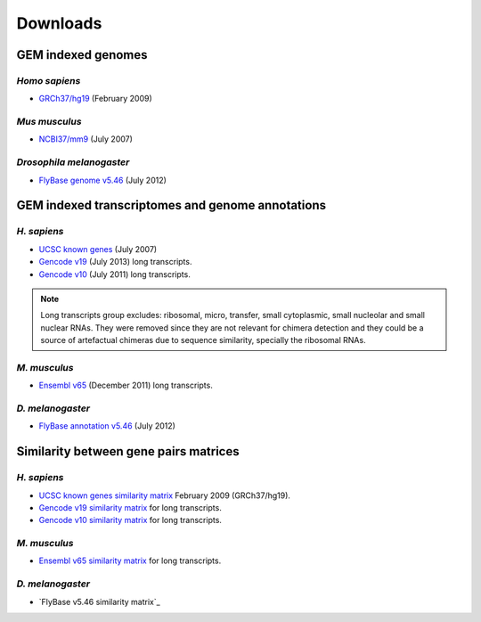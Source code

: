 .. _downloads:

==========
Downloads
==========

GEM indexed genomes
====================

*Homo sapiens*
---------------

* `GRCh37/hg19`_ (February 2009) 

.. _GRCh37/hg19: http://public-docs.crg.es/rguigo/Data/brodriguez/genomes/h.sapiens/hg19/hg19_genome_GEM.tar.gz

*Mus musculus*
---------------

* `NCBI37/mm9`_ (July 2007) 

.. _NCBI37/mm9: http://public-docs.crg.es/rguigo/Data/brodriguez/genomes/m.musculus/mm9/mm9_genome_GEM.tar.gz


*Drosophila melanogaster*
--------------------------

* `FlyBase genome v5.46`_ (July 2012) 

.. _FlyBase genome v5.46: http://public-docs.crg.es/rguigo/Data/brodriguez/genomes/d.melanogaster/flybase_v5.56/flybase_genome_v5.56_GEM.tar.gz

GEM indexed transcriptomes and genome annotations
==================================================

*H. sapiens*
------------

* `UCSC known genes`_ (July 2007)
* `Gencode v19`_ (July 2013) long transcripts. 
* `Gencode v10`_ (July 2011) long transcripts.

.. _UCSC known genes: http://public-docs.crg.es/rguigo/Data/brodriguez/annotations/h.sapiens/UCSCknownGenes/UCSCgenes_hg19_fixed/UCSC_annot_hg19_GEM.tar.gz
.. _Gencode v19: http://public-docs.crg.es/rguigo/Data/brodriguez/annotations/h.sapiens/gencode/gencode19/gencode_annot_v19_long_GEM.tar.gz
.. _Gencode v10: http://public-docs.crg.es/rguigo/Data/brodriguez/annotations/h.sapiens/gencode/gencode10/gencode_annot_v10_long_GEM.tar.gz

.. note:: Long transcripts group excludes: ribosomal, micro, transfer, small cytoplasmic, small nucleolar and small nuclear RNAs. They were removed since they are not relevant for chimera detection and they could be a source of artefactual chimeras due to sequence similarity, specially the ribosomal RNAs. 

*M. musculus*
--------------

* `Ensembl v65`_ (December 2011) long transcripts.

.. _Ensembl v65: http://public-docs.crg.es/rguigo/Data/brodriguez/annotations/m.musculus/ensembl65/ensembl_annot_mm65_long_GEM.tar.gz


*D. melanogaster*
------------------

* `FlyBase annotation v5.46`_ (July 2012)

.. _FlyBase annotation v5.46: http://public-docs.crg.es/rguigo/Data/brodriguez/annotations/d.melanogaster/flybase_annot_v5.46_GEM.tar.gz



Similarity between gene pairs matrices
=======================================

*H. sapiens*
------------

* `UCSC known genes similarity matrix`_ February 2009 (GRCh37/hg19).
* `Gencode v19 similarity matrix`_ for long transcripts. 
* `Gencode v10 similarity matrix`_ for long transcripts.

.. _UCSC known genes similarity matrix: http://public-docs.crg.es/rguigo/Data/brodriguez/annotations/h.sapiens/UCSCknownGenes/UCSCgenes_hg19_fixed/UCSC_hg19_similarity_gn_pairs.tar.gz
.. _Gencode v19 similarity matrix: http://public-docs.crg.es/rguigo/Data/brodriguez/annotations/h.sapiens/gencode/gencode19/gencode_v19_similarity_gn_pairs.tar.gz
.. _Gencode v10 similarity matrix: http://public-docs.crg.es/rguigo/Data/brodriguez/annotations/h.sapiens/gencode/gencode10/gencode_v10_similarity_gn_pairs.tar.gz

*M. musculus*
--------------

* `Ensembl v65 similarity matrix`_ for long transcripts.

.. _Ensembl v65 similarity matrix: http://public-docs.crg.es/rguigo/Data/brodriguez/annotations/m.musculus/ensembl65/ensembl_mm65_similarity_gn_pairs.tar.gz


*D. melanogaster*
------------------

* `FlyBase v5.46 similarity matrix`_




